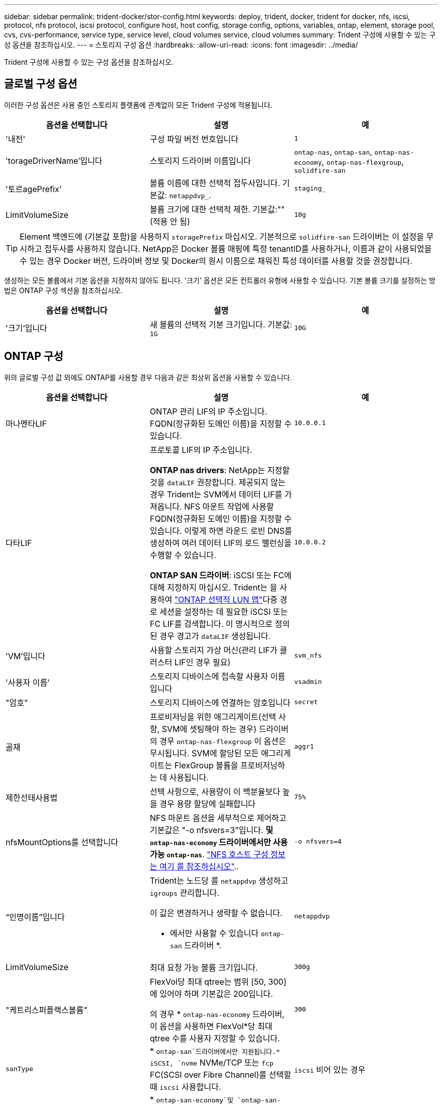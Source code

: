 ---
sidebar: sidebar 
permalink: trident-docker/stor-config.html 
keywords: deploy, trident, docker, trident for docker, nfs, iscsi, protocol, nfs protocol, iscsi protocol, configure host, host config, storage config, options, variables, ontap, element, storage pool, cvs, cvs-performance, service type, service level, cloud volumes service, cloud volumes 
summary: Trident 구성에 사용할 수 있는 구성 옵션을 참조하십시오. 
---
= 스토리지 구성 옵션
:hardbreaks:
:allow-uri-read: 
:icons: font
:imagesdir: ../media/


[role="lead"]
Trident 구성에 사용할 수 있는 구성 옵션을 참조하십시오.



== 글로벌 구성 옵션

이러한 구성 옵션은 사용 중인 스토리지 플랫폼에 관계없이 모든 Trident 구성에 적용됩니다.

[cols="3*"]
|===
| 옵션을 선택합니다 | 설명 | 예 


| '내전'  a| 
구성 파일 버전 번호입니다
 a| 
`1`



| 'torageDriverName'입니다  a| 
스토리지 드라이버 이름입니다
 a| 
`ontap-nas`, `ontap-san`, `ontap-nas-economy`,
`ontap-nas-flexgroup`, `solidfire-san`



| '토르agePrefix'  a| 
볼륨 이름에 대한 선택적 접두사입니다. 기본값: `netappdvp_`.
 a| 
`staging_`



| LimitVolumeSize  a| 
볼륨 크기에 대한 선택적 제한. 기본값:""(적용 안 됨)
 a| 
`10g`

|===

TIP: Element 백엔드에 (기본값 포함)을 사용하지 `storagePrefix` 마십시오. 기본적으로 `solidfire-san` 드라이버는 이 설정을 무시하고 접두사를 사용하지 않습니다. NetApp은 Docker 볼륨 매핑에 특정 tenantID를 사용하거나, 이름과 같이 사용되었을 수 있는 경우 Docker 버전, 드라이버 정보 및 Docker의 원시 이름으로 채워진 특성 데이터를 사용할 것을 권장합니다.

생성하는 모든 볼륨에서 기본 옵션을 지정하지 않아도 됩니다. '크기' 옵션은 모든 컨트롤러 유형에 사용할 수 있습니다. 기본 볼륨 크기를 설정하는 방법은 ONTAP 구성 섹션을 참조하십시오.

[cols="3*"]
|===
| 옵션을 선택합니다 | 설명 | 예 


| '크기'입니다  a| 
새 볼륨의 선택적 기본 크기입니다. 기본값: `1G`
 a| 
`10G`

|===


== ONTAP 구성

위의 글로벌 구성 값 외에도 ONTAP를 사용할 경우 다음과 같은 최상위 옵션을 사용할 수 있습니다.

[cols="3*"]
|===
| 옵션을 선택합니다 | 설명 | 예 


| 마나멘타LIF  a| 
ONTAP 관리 LIF의 IP 주소입니다. FQDN(정규화된 도메인 이름)을 지정할 수 있습니다.
 a| 
`10.0.0.1`



| 다타LIF  a| 
프로토콜 LIF의 IP 주소입니다.

*ONTAP nas drivers*: NetApp는 지정할 것을 `dataLIF` 권장합니다. 제공되지 않는 경우 Trident는 SVM에서 데이터 LIF를 가져옵니다. NFS 마운트 작업에 사용할 FQDN(정규화된 도메인 이름)을 지정할 수 있습니다. 이렇게 하면 라운드 로빈 DNS를 생성하여 여러 데이터 LIF의 로드 밸런싱을 수행할 수 있습니다.

*ONTAP SAN 드라이버*: iSCSI 또는 FC에 대해 지정하지 마십시오. Trident는 을 사용하여 link:https://docs.netapp.com/us-en/ontap/san-admin/selective-lun-map-concept.html["ONTAP 선택적 LUN 맵"^]다중 경로 세션을 설정하는 데 필요한 iSCSI 또는 FC LIF를 검색합니다. 이 명시적으로 정의된 경우 경고가 `dataLIF` 생성됩니다.
 a| 
`10.0.0.2`



| 'VM'입니다  a| 
사용할 스토리지 가상 머신(관리 LIF가 클러스터 LIF인 경우 필요)
 a| 
`svm_nfs`



| '사용자 이름'  a| 
스토리지 디바이스에 접속할 사용자 이름입니다
 a| 
`vsadmin`



| "암호"  a| 
스토리지 디바이스에 연결하는 암호입니다
 a| 
`secret`



| 골재  a| 
프로비저닝을 위한 애그리게이트(선택 사항, SVM에 셋팅해야 하는 경우) 드라이버의 경우 `ontap-nas-flexgroup` 이 옵션은 무시됩니다. SVM에 할당된 모든 애그리게이트는 FlexGroup 볼륨을 프로비저닝하는 데 사용됩니다.
 a| 
`aggr1`



| 제한선태사용법  a| 
선택 사항으로, 사용량이 이 백분율보다 높을 경우 용량 할당에 실패합니다
 a| 
`75%`



| nfsMountOptions를 선택합니다  a| 
NFS 마운트 옵션을 세부적으로 제어하고 기본값은 "-o nfsvers=3"입니다. *및 `ontap-nas-economy` 드라이버에서만 사용 가능 `ontap-nas`*. https://www.netapp.com/pdf.html?item=/media/10720-tr-4067.pdf["NFS 호스트 구성 정보는 여기 를 참조하십시오"^]..
 a| 
`-o nfsvers=4`



| “인명이름”입니다  a| 
Trident는 노드당 를 `netappdvp` 생성하고 `igroups` 관리합니다.

이 값은 변경하거나 생략할 수 없습니다.

* 에서만 사용할 수 있습니다 `ontap-san` 드라이버 *.
 a| 
`netappdvp`



| LimitVolumeSize  a| 
최대 요청 가능 볼륨 크기입니다.
 a| 
`300g`



| "케트리스퍼플랙스볼륨"  a| 
FlexVol당 최대 qtree는 범위 [50, 300]에 있어야 하며 기본값은 200입니다.

의 경우 * `ontap-nas-economy` 드라이버, 이 옵션을 사용하면 FlexVol*당 최대 qtree 수를 사용자 지정할 수 있습니다.
 a| 
`300`



 a| 
`sanType`
| * `ontap-san`드라이버에서만 지원됩니다.* iSCSI, `nvme` NVMe/TCP 또는 `fcp` FC(SCSI over Fibre Channel)를 선택할 때 `iscsi` 사용합니다. | `iscsi` 비어 있는 경우 


| `limitVolumePoolSize` | * `ontap-san-economy`및 `ontap-san-economy` 드라이버에서만 지원됩니다.* ONTAP ONTAP-NAS-Economy 및 ONTAP-SAN-Economy 드라이버의 FlexVol 크기를 제한합니다.  a| 
`300g`

|===
생성하는 모든 볼륨에 기본 옵션을 지정하지 않아도 됩니다.

[cols="1,3,2"]
|===
| 옵션을 선택합니다 | 설명 | 예 


| '예비공간'  a| 
공간 예약 모드; `none` (씬 프로비저닝됨) 또는 을 클릭합니다 `volume` (두꺼운)
 a| 
"없음"



| 냅샷정책  a| 
사용할 스냅샷 정책이며 기본값은 입니다 `none`
 a| 
"없음"



| 안산예비역  a| 
스냅샷 예약 비율입니다. 기본값은 ""이며 ONTAP 기본값을 적용합니다
 a| 
`10`



| 'plitOnClone'을 선택합니다  a| 
생성 시 상위 클론에서 클론을 분할합니다. 기본값은 입니다 `false`
 a| 
거짓입니다



| 암호화  a| 
새 볼륨에 NVE(NetApp Volume Encryption)를 지원하며 기본값은 'false'입니다. 이 옵션을 사용하려면 NVE 라이센스가 클러스터에서 활성화되어 있어야 합니다.

백엔드에서 NAE가 활성화된 경우 Trident에서 프로비저닝된 모든 볼륨은 NAE가 사용됩니다.

자세한 내용은 다음을 link:../trident-reco/security-reco.html["Trident가 NVE 및 NAE와 작동하는 방법"]참조하십시오.
 a| 
참



| 유니크권한  a| 
프로비저닝된 NFS 볼륨에 대한 NAS 옵션, 기본값은 로 설정됩니다 `777`
 a| 
`777`



| 나프산디렉토리  a| 
디렉토리에 액세스하기 위한 NAS `.snapshot` 옵션입니다.
 a| 
NFSv3의 경우 NFSv4의 경우 "true"입니다



| 엑포트정책  a| 
NFS 엑스포트 정책에서 사용할 NAS 옵션이며 기본값은 입니다 `default`
 a| 
`default`



| '생태성 스타일'을 참조하십시오  a| 
프로비저닝된 NFS 볼륨에 액세스하기 위한 NAS 옵션입니다.

NFS를 지원합니다 `mixed` 및 `unix` 보안 스타일. 기본값은 입니다 `unix`.
 a| 
`unix`



| 파일 시스템 유형  a| 
SAN 옵션 - 파일 시스템 유형을 선택합니다. 기본값은 입니다 `ext4`
 a| 
`xfs`



| '계층화 정책'  a| 
사용할 계층화 정책입니다. 기본값은 입니다. `none`
 a| 
"없음"



| `skipRecoveryQueue`  a| 
볼륨을 삭제하는 동안 저장소의 복구 대기열을 우회하고 볼륨을 즉시 삭제합니다.
 a| 
``

|===


=== 축척 옵션

 `ontap-nas` `ontap-san`및 드라이버는 각 Docker 볼륨에 대한 ONTAP FlexVol를 생성합니다. ONTAP는 클러스터 노드당 최대 1000개의 FlexVols 지원, 클러스터 최대 12,000개의 FlexVol 볼륨 요구 사항이 해당 제한 내에 포함되는 경우 `ontap-nas` Docker 볼륨 세분화 스냅샷 및 클론 복제와 같이 FlexVol에서 제공되는 추가 기능 때문에 드라이버가 선호되는 NAS 솔루션입니다.

FlexVol에 허용 가능한 것보다 더 많은 Docker 볼륨이 필요한 경우 ONTAP-NAS-이코노미 또는 ONTAP-SAN-이코노미 드라이버를 선택합니다.

 `ontap-nas-economy`드라이버는 자동으로 관리되는 FlexVol 볼륨 풀 내에서 Docker 볼륨을 ONTAP Qtree로 생성합니다. qtree는 일부 기능을 희생하여 클러스터 노드당 최대 100,000 및 클러스터당 2,400,000까지 훨씬 더 뛰어난 확장을 제공합니다.  `ontap-nas-economy`드라이버는 Docker 볼륨 단위의 세분화된 스냅샷 또는 클론 복제를 지원하지 않습니다.


NOTE: Docker Swarm은 여러 노드 간의 볼륨 생성을 오케스트레이션하지 않으므로 이 `ontap-nas-economy` 드라이버는 현재 Docker Swarm에서 지원되지 않습니다.

 `ontap-san-economy`드라이버는 자동으로 관리되는 FlexVol 볼륨의 공유 풀 내에 Docker 볼륨을 ONTAP LUN으로 생성합니다. 이렇게 하면 각 FlexVol가 하나의 LUN에만 제한되지 않으며 SAN 워크로드에 더 나은 확장성을 제공합니다. 스토리지 시스템에 따라 ONTAP는 클러스터당 최대 16384개의 LUN을 지원합니다. 볼륨이 그 아래에 LUN이 있으므로 이 드라이버는 Docker 볼륨 세부 스냅샷 및 클론 복제를 지원합니다.

 `ontap-nas-flexgroup`병렬 처리 수를 수십 억 개의 파일로 구성된 페타바이트 범위로 확장할 수 있는 단일 볼륨으로 늘리려면 드라이버를 선택하십시오. FlexGroups의 이상적인 사용 사례로는 AI/ML/DL, 빅데이터 및 분석, 소프트웨어 빌드, 스트리밍, 파일 저장소 등이 있습니다. Trident는 FlexGroup 볼륨을 프로비저닝할 때 SVM에 할당된 모든 애그리게이트를 사용합니다. Trident의 FlexGroup 지원에도 다음과 같은 고려 사항이 있습니다.

* ONTAP 버전 9.2 이상이 필요합니다.
* 이번 작부터 FlexGroups는 NFS v3만 지원합니다.
* SVM에 대해 64비트 NFSv3 식별자를 사용하는 것이 좋습니다.
* 권장되는 최소 FlexGroup 멤버/볼륨 크기는 100GiB입니다.
* FlexGroup 볼륨에는 클론 복제가 지원되지 않습니다.


FlexGroups에 적합한 FlexGroups 및 워크로드에 대한 자세한 내용은 을 https://www.netapp.com/pdf.html?item=/media/12385-tr4571pdf.pdf["NetApp FlexGroup 볼륨 모범 사례 및 구축 가이드 를 참조하십시오"^] 참조하십시오.

동일한 환경에서 고급 기능과 대규모 확장을 사용하려면 Docker Volume Plugin의 여러 인스턴스를 를 사용하고 을 사용하여 `ontap-nas-economy` 인스턴스를 하나씩 실행할 수 `ontap-nas` 있습니다.



=== Trident에 대한 사용자 지정 ONTAP 역할

Privileges에서 작업을 수행할 때 ONTAP 관리자 역할을 사용할 필요가 없도록 최소 Trident로 ONTAP 클러스터 역할을 생성할 수 있습니다. Trident 백엔드 구성에 사용자 이름을 포함하면 Trident은 사용자가 생성한 ONTAP 클러스터 역할을 사용하여 작업을 수행합니다.

Trident 사용자 지정 역할 생성에 대한 자세한 내용은 을 link:https://github.com/NetApp/trident/tree/master/contrib/ontap/trident_role["Trident 사용자 지정 역할 생성기"]참조하십시오.

[role="tabbed-block"]
====
.ONTAP CLI 사용
--
. 다음 명령을 사용하여 새 역할을 생성합니다.
+
`security login role create <role_name\> -cmddirname "command" -access all -vserver <svm_name\>`

. Trident 사용자에 대한 사용 이름 만들기:
+
`security login create -username <user_name\> -application ontapi -authmethod password -role <name_of_role_in_step_1\> -vserver <svm_name\> -comment "user_description"`
`security login create -username <user_name\> -application http -authmethod password -role <name_of_role_in_step_1\> -vserver <svm_name\> -comment "user_description"`

. 역할을 사용자에게 매핑:
+
`security login modify username <user_name\> -vserver <svm_name\> -role <role_name\> -application ontapi -application console -authmethod <password\>`



--
.System Manager 사용
--
ONTAP System Manager에서 다음 단계를 수행하십시오.

. * 사용자 지정 역할 생성 *:
+
.. 클러스터 레벨에서 사용자 지정 역할을 생성하려면 * 클러스터 > 설정 * 을 선택합니다.
+
SVM 레벨에서 사용자 지정 역할을 생성하려면 * 스토리지 > 스토리지 VM >> 설정 > 사용자 및 역할 * 을 선택합니다 `required SVM`.

.. 사용자 및 역할 * 옆의 화살표 아이콘(*-> *)을 선택합니다.
.. 역할 * 아래에서 * + 추가 * 를 선택합니다.
.. 역할에 대한 규칙을 정의하고 * 저장 * 을 클릭합니다.


. * 역할을 Trident 사용자에게 매핑 *: + * 사용자 및 역할 * 페이지에서 다음 단계를 수행하십시오.
+
.. 사용자 * 아래에서 추가 아이콘 * + * 를 선택합니다.
.. 필요한 사용자 이름을 선택하고 * Role * 에 대한 드롭다운 메뉴에서 역할을 선택합니다.
.. 저장 * 을 클릭합니다.




--
====
자세한 내용은 다음 페이지를 참조하십시오.

* link:https://kb.netapp.com/on-prem/ontap/Ontap_OS/OS-KBs/FAQ__Custom_roles_for_administration_of_ONTAP["ONTAP 관리를 위한 사용자 지정 역할"^] 또는 link:https://docs.netapp.com/us-en/ontap/authentication/define-custom-roles-task.html["사용자 지정 역할을 정의합니다"^]
* link:https://docs.netapp.com/us-en/ontap-automation/rest/rbac_roles_users.html#rest-api["역할 및 사용자 작업"^]




=== ONTAP 구성 파일의 예

.드라이버에 대한 NFS 예 <code>ontap-nas</code>
[%collapsible]
====
[source, json]
----
{
  "version": 1,
  "storageDriverName": "ontap-nas",
  "managementLIF": "10.0.0.1",
  "dataLIF": "10.0.0.2",
  "svm": "svm_nfs",
  "username": "vsadmin",
  "password": "password",
  "aggregate": "aggr1",
  "defaults": {
    "size": "10G",
    "spaceReserve": "none",
    "exportPolicy": "default"
  }
}
----
====
.드라이버에 대한 NFS 예 <code>ontap-nas-flexgroup</code>
[%collapsible]
====
[source, json]
----
{
  "version": 1,
  "storageDriverName": "ontap-nas-flexgroup",
  "managementLIF": "10.0.0.1",
  "dataLIF": "10.0.0.2",
  "svm": "svm_nfs",
  "username": "vsadmin",
  "password": "password",
  "defaults": {
    "size": "100G",
    "spaceReserve": "none",
    "exportPolicy": "default"
  }
}
----
====
.드라이버에 대한 NFS 예 <code>ontap-nas-economy</code>
[%collapsible]
====
[source, json]
----
{
  "version": 1,
  "storageDriverName": "ontap-nas-economy",
  "managementLIF": "10.0.0.1",
  "dataLIF": "10.0.0.2",
  "svm": "svm_nfs",
  "username": "vsadmin",
  "password": "password",
  "aggregate": "aggr1"
}
----
====
.드라이버에 대한 iSCSI 예 <code>ontap-san</code>
[%collapsible]
====
[source, json]
----
{
  "version": 1,
  "storageDriverName": "ontap-san",
  "managementLIF": "10.0.0.1",
  "dataLIF": "10.0.0.3",
  "svm": "svm_iscsi",
  "username": "vsadmin",
  "password": "password",
  "aggregate": "aggr1",
  "igroupName": "netappdvp"
}
----
====
.드라이버에 대한 NFS 예 <code>ontap-san-economy</code>
[%collapsible]
====
[source, json]
----
{
  "version": 1,
  "storageDriverName": "ontap-san-economy",
  "managementLIF": "10.0.0.1",
  "dataLIF": "10.0.0.3",
  "svm": "svm_iscsi_eco",
  "username": "vsadmin",
  "password": "password",
  "aggregate": "aggr1",
  "igroupName": "netappdvp"
}
----
====
.드라이버에 대한 NVMe/TCP 예 <code>ontap-san</code>
[%collapsible]
====
[source, json]
----
{
  "version": 1,
  "backendName": "NVMeBackend",
  "storageDriverName": "ontap-san",
  "managementLIF": "10.0.0.1",
  "svm": "svm_nvme",
  "username": "vsadmin",
  "password": "password",
  "sanType": "nvme",
  "useREST": true
}
----
====
.<code> ONTAP-SAN </code> 드라이버에 대한 SCSI over FC 예
[%collapsible]
====
[source, json]
----
{
  "version": 1,
  "backendName": "ontap-san-backend",
  "storageDriverName": "ontap-san",
  "managementLIF": "10.0.0.1",
  "sanType": "fcp",
  "svm": "trident_svm",
  "username": "vsadmin",
  "password": "password",
  "useREST": true
}
----
====


== Element 소프트웨어 구성

Element 소프트웨어(NetApp HCI/SolidFire)를 사용하는 경우 글로벌 구성 값 외에도 이러한 옵션을 사용할 수 있습니다.

[cols="3*"]
|===
| 옵션을 선택합니다 | 설명 | 예 


| 끝점  a| 
https://<login>:<password>@<mvip>/json-rpc/<element-version> 으로 문의하십시오
 a| 
https://admin:admin@192.168.160.3/json-rpc/8.0 으로 문의하십시오



| 'VIP'  a| 
iSCSI IP 주소 및 포트
 a| 
10.0.0.7:3260



| 테난트이름  a| 
사용할 SolidFireF 테넌트(찾을 수 없는 경우 생성됨)
 a| 
`docker`



| 이니토IFace  a| 
iSCSI 트래픽을 기본 인터페이스가 아닌 인터페이스로 제한할 때 인터페이스를 지정합니다
 a| 
`default`



| '유형'  a| 
QoS 사양
 a| 
아래 예를 참조하십시오



| 레가시NamePrefix  a| 
업그레이드된 Trident 설치의 접두사 1.3.2 이전 버전의 Trident를 사용하고 기존 볼륨으로 업그레이드를 수행하는 경우 볼륨 이름 방법을 통해 매핑된 이전 볼륨에 액세스하려면 이 값을 설정해야 합니다.
 a| 
`netappdvp-`

|===
졸idfire-san 드라이버는 Docker Swarm을 지원하지 않습니다.



=== Element 소프트웨어 구성 파일의 예

[source, json]
----
{
  "version": 1,
  "storageDriverName": "solidfire-san",
  "Endpoint": "https://admin:admin@192.168.160.3/json-rpc/8.0",
  "SVIP": "10.0.0.7:3260",
  "TenantName": "docker",
  "InitiatorIFace": "default",
  "Types": [
    {
      "Type": "Bronze",
      "Qos": {
        "minIOPS": 1000,
        "maxIOPS": 2000,
        "burstIOPS": 4000
      }
    },
    {
      "Type": "Silver",
      "Qos": {
        "minIOPS": 4000,
        "maxIOPS": 6000,
        "burstIOPS": 8000
      }
    },
    {
      "Type": "Gold",
      "Qos": {
        "minIOPS": 6000,
        "maxIOPS": 8000,
        "burstIOPS": 10000
      }
    }
  ]
}
----